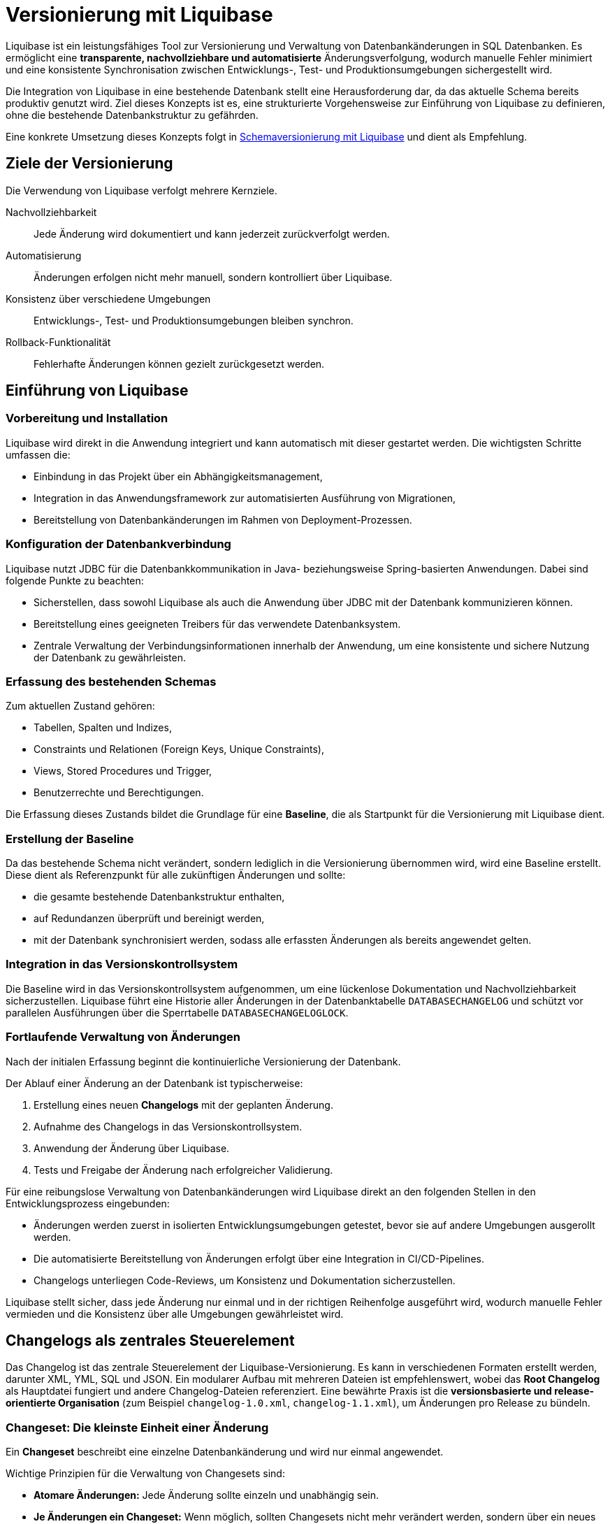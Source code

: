 = Versionierung mit Liquibase
:navtitle: Liquibase
:reftext: Liquibase

Liquibase ist ein leistungsfähiges Tool zur Versionierung und Verwaltung von Datenbankänderungen in SQL Datenbanken.
Es ermöglicht eine *transparente, nachvollziehbare und automatisierte* Änderungsverfolgung, wodurch manuelle Fehler minimiert und eine konsistente Synchronisation zwischen Entwicklungs-, Test- und Produktionsumgebungen sichergestellt wird.

Die Integration von Liquibase in eine bestehende Datenbank stellt eine Herausforderung dar, da das aktuelle Schema bereits produktiv genutzt wird.
Ziel dieses Konzepts ist es, eine strukturierte Vorgehensweise zur Einführung von Liquibase zu definieren, ohne die bestehende Datenbankstruktur zu gefährden.

Eine konkrete Umsetzung dieses Konzepts folgt in xref:software-technisch/backend/persistenz/liquibase-umsetzung.adoc[Schemaversionierung mit Liquibase] und dient als Empfehlung.

[[ziele-der-versionierung]]
== Ziele der Versionierung

Die Verwendung von Liquibase verfolgt mehrere Kernziele.

Nachvollziehbarkeit:: Jede Änderung wird dokumentiert und kann jederzeit zurückverfolgt werden.

Automatisierung:: Änderungen erfolgen nicht mehr manuell, sondern kontrolliert über Liquibase.

Konsistenz über verschiedene Umgebungen:: Entwicklungs-, Test- und Produktionsumgebungen bleiben synchron.

Rollback-Funktionalität:: Fehlerhafte Änderungen können gezielt zurückgesetzt werden.

[[einfuehrung]]
== Einführung von Liquibase

[[vorbereitung-und-installation]]
=== Vorbereitung und Installation

Liquibase wird direkt in die Anwendung integriert und kann automatisch mit dieser gestartet werden.
Die wichtigsten Schritte umfassen die:

* Einbindung in das Projekt über ein Abhängigkeitsmanagement,

* Integration in das Anwendungsframework zur automatisierten Ausführung von Migrationen,

* Bereitstellung von Datenbankänderungen im Rahmen von Deployment-Prozessen.

[[konfiguration-der-datenbankverbindung]]
=== Konfiguration der Datenbankverbindung

Liquibase nutzt JDBC für die Datenbankkommunikation in Java- beziehungsweise Spring-basierten Anwendungen.
Dabei sind folgende Punkte zu beachten:

* Sicherstellen, dass sowohl Liquibase als auch die Anwendung über JDBC mit der Datenbank kommunizieren können.

* Bereitstellung eines geeigneten Treibers für das verwendete Datenbanksystem.

* Zentrale Verwaltung der Verbindungsinformationen innerhalb der Anwendung, um eine konsistente und sichere Nutzung der Datenbank zu gewährleisten.

[[erfassung-des-bestehenden-schemas]]
=== Erfassung des bestehenden Schemas

Zum aktuellen Zustand gehören:

* Tabellen, Spalten und Indizes,
* Constraints und Relationen (Foreign Keys, Unique Constraints),
* Views, Stored Procedures und Trigger,
* Benutzerrechte und Berechtigungen.

Die Erfassung dieses Zustands bildet die Grundlage für eine *Baseline*, die als Startpunkt für die Versionierung mit Liquibase dient.

[[erstellung-der-baseline]]
=== Erstellung der Baseline

Da das bestehende Schema nicht verändert, sondern lediglich in die Versionierung übernommen wird, wird eine Baseline erstellt.
Diese dient als Referenzpunkt für alle zukünftigen Änderungen und sollte:

* die gesamte bestehende Datenbankstruktur enthalten,
* auf Redundanzen überprüft und bereinigt werden,
* mit der Datenbank synchronisiert werden, sodass alle erfassten Änderungen als bereits angewendet gelten.

[[integration-in-das-versionskontrollsystem]]
=== Integration in das Versionskontrollsystem

Die Baseline wird in das Versionskontrollsystem aufgenommen, um eine lückenlose Dokumentation und Nachvollziehbarkeit sicherzustellen.
Liquibase führt eine Historie aller Änderungen in der Datenbanktabelle `DATABASECHANGELOG` und schützt vor parallelen Ausführungen über die Sperrtabelle `DATABASECHANGELOGLOCK`.

[[fortlaufende-verwaltung-von-aenderungen]]
=== Fortlaufende Verwaltung von Änderungen

Nach der initialen Erfassung beginnt die kontinuierliche Versionierung der Datenbank.

Der Ablauf einer Änderung an der Datenbank ist typischerweise:

. Erstellung eines neuen *Changelogs* mit der geplanten Änderung.
. Aufnahme des Changelogs in das Versionskontrollsystem.
. Anwendung der Änderung über Liquibase.
. Tests und Freigabe der Änderung nach erfolgreicher Validierung.

Für eine reibungslose Verwaltung von Datenbankänderungen wird Liquibase direkt an den folgenden Stellen in den Entwicklungsprozess eingebunden:

* Änderungen werden zuerst in isolierten Entwicklungsumgebungen getestet, bevor sie auf andere Umgebungen ausgerollt werden.
* Die automatisierte Bereitstellung von Änderungen erfolgt über eine Integration in CI/CD-Pipelines.
* Changelogs unterliegen Code-Reviews, um Konsistenz und Dokumentation sicherzustellen.

Liquibase stellt sicher, dass jede Änderung nur einmal und in der richtigen Reihenfolge ausgeführt wird, wodurch manuelle Fehler vermieden und die Konsistenz über alle Umgebungen gewährleistet wird.

[[changelog-als-zentrales-steuerelement]]
== Changelogs als zentrales Steuerelement

Das Changelog ist das zentrale Steuerelement der Liquibase-Versionierung.
Es kann in verschiedenen Formaten erstellt werden, darunter XML, YML, SQL und JSON.
Ein modularer Aufbau mit mehreren Dateien ist empfehlenswert, wobei das *Root Changelog* als Hauptdatei fungiert und andere Changelog-Dateien referenziert.
Eine bewährte Praxis ist die *versionsbasierte und release-orientierte Organisation* (zum Beispiel `changelog-1.0.xml`, `changelog-1.1.xml`), um Änderungen pro Release zu bündeln.

[[changeset-die-kleinste-einheit-einer-aenderung]]
=== Changeset: Die kleinste Einheit einer Änderung

Ein *Changeset* beschreibt eine einzelne Datenbankänderung und wird nur einmal angewendet.

Wichtige Prinzipien für die Verwaltung von Changesets sind:

* *Atomare Änderungen:* Jede Änderung sollte einzeln und unabhängig sein.
* *Je Änderungen ein Changeset:* Wenn möglich, sollten Changesets nicht mehr verändert werden, sondern über ein neues Changeset realisiert werden.
* *Eindeutige Identifikation:* Kombination aus ID, Autor und Changelog-Datei.
* *Verständliche Beschreibungen:* Klare Dokumentation der Änderung.
* *Chronologische Ergänzung:* Neuen Changesets sind hinter bestehenden Changesets zu ergänzen.
* *Tests vor der Anwendung:* Sicherstellen, dass Änderungen vor der Übernahme geprüft werden.

[[umsetzung-von-schemaenderungen]]
== Umsetzung von Schemaänderungen

Die Umsetzung von Schemaänderungen erfolgt durch strukturiert definierte Changesets, die jeweils eine atomare Änderung repräsentieren.
Dabei wird sichergestellt, dass jede Anpassung nachvollziehbar und unabhängig ist.

[[definiertes-changeset-fuer-atomare-aenderungen]]
=== Definiertes Changeset für atomare Änderungen

Jede Änderung an der Datenbank erfolgt über ein Changeset, das in einer Changelog-Datei erfasst wird.
Die Vorgehensweise umfasst:

. *Planung der Änderung*
* Definition der konkreten Anpassung, wie das Hinzufügen einer Spalte oder das Erstellen einer neuen Tabelle.
* Bewertung der Auswirkungen auf bestehende Daten und Abhängigkeiten.

. *Erstellung eines Changesets*
* Dokumentation der geplanten Änderung in einer separaten Changelog-Datei.
* Sicherstellung, dass jede Änderung einzeln und unabhängig bleibt, um Konflikte zu vermeiden.

. *Validierung der Änderung*
* Prüfung auf Konsistenz und Kollisionen mit anderen Änderungen.
* Tests in einer isolierten Umgebung, bevor die Änderung produktiv übernommen wird.

. *Versionierung und Freigabe*
* Aufnahme des Changesets in das Versionskontrollsystem.
* Überprüfung durch Code-Reviews, um sicherzustellen, dass die Änderung korrekt dokumentiert ist.

. *Anwendung und Überwachung*
* Anwendung des Changesets auf die Datenbank über Liquibase.
* Überprüfung der erfolgreichen Umsetzung durch Tests und Monitoring.

Durch diese strukturierte Vorgehensweise wird gewährleistet, dass Schemaänderungen sicher, nachvollziehbar und ohne unerwartete Seiteneffekte erfolgen.

[[versionierung-und-rollback-strategie]]
== Versionierung und Rollback-Strategie

[[verwendung-von-tags-zur-versionierung]]
=== Verwendung von Tags zur Versionierung

Liquibase ermöglicht das Setzen von *Tags*, um bestimmte Versionen oder Releases in der Datenbankhistorie zu markieren.
Dies erleichtert:

* Rollbacks auf eine vorherige Version,
* die Wiederherstellung eines definierten Zustands, und
* die Verwaltung von Deployments in Stages.

[[rollback-strategie]]
=== Rollback-Strategie

Ein strukturiertes Rollback-Konzept ist entscheidend für die Fehlerkontrolle.
Es beinhaltet die folgenden Punkte:

* *Explizite Definition von Rollbacks:* Jede Änderung sollte eine definierte Rückabwicklung enthalten.
* *Regelmäßige Tests:* Sicherstellen, dass Rollbacks in einer Entwicklungsumgebung funktionieren.
